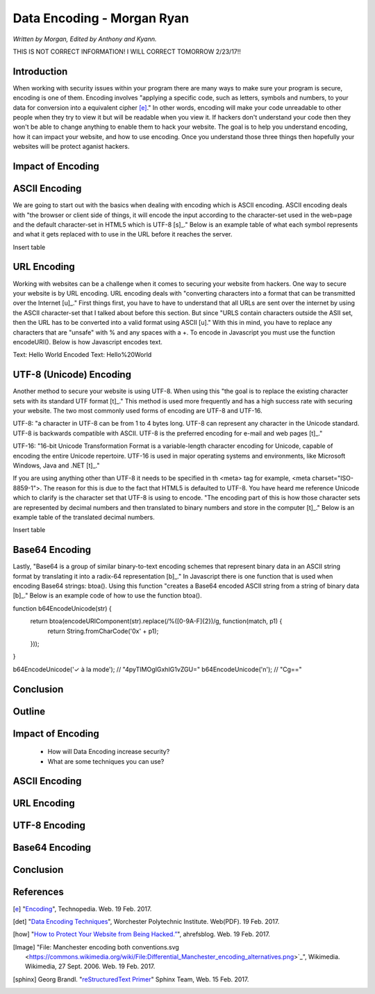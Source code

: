 Data Encoding - Morgan Ryan
=============

*Written by Morgan, Edited by Anthony and Kyann.*

THIS IS NOT CORRECT INFORMATION! I WILL CORRECT TOMORROW 2/23/17!!

Introduction
------------

When working with security issues within your program there are many ways to make sure your program is secure, encoding is one of them. Encoding involves "applying a specific code, such as letters, symbols and numbers, to your data for conversion into a equivalent cipher [e]_." In other words, encoding will make your code unreadable to other people when they try to view it but will be readable when you view it. If hackers don't understand your code then they won't be able to change anything to enable them to hack your website. The goal is to help you understand encoding, how it can impact your website, and how to use encoding. Once you understand those three things then hopefully your websites will be protect aganist hackers.

Impact of Encoding
------------------

ASCII Encoding
--------------

We are going to start out with the basics when dealing with encoding which is ASCII encoding. ASCII encoding deals with "the browser or client side of things, it will encode the input according to the character-set used in the web=page and the default character-set in HTML5 which is UTF-8 [s]_." Below is an example table of what each symbol represents and what it gets replaced with to use in the URL before it reaches the server.

Insert table

URL Encoding
------------

Working with websites can be a challenge when it comes to securing your website from hackers. One way to secure your website is by URL encoding. URL encoding deals with "converting characters into a format that can be transmitted over the Internet [u]_." First things first, you have to have to understand that all URLs are sent over the internet by using the ASCII character-set that I talked about before this section.  But since "URLS contain characters outside the ASII set, then the URL has to be converted into a valid format using ASCII [u]." With this in mind, you have to replace any characters that are "unsafe" with % and any spaces with a +. To encode in Javascript you must use the function encodeURI(). Below is how Javascript encodes text.

Text:  Hello World
Encoded Text:  Hello%20World

UTF-8 (Unicode) Encoding
------------------------

Another method to secure your website is using UTF-8. When using this "the goal is to replace the existing character sets with its standard UTF format [t]_." This method is used more frequently and has a high success rate with securing your website. The two most commonly used forms of encoding are UTF-8 and UTF-16.

UTF-8: "a character in UTF-8 can be from 1 to 4 bytes long. UTF-8 can represent any character in the Unicode standard. UTF-8 is backwards compatible with ASCII. UTF-8 is the preferred encoding for e-mail and web pages [t]_."

UTF-16: "16-bit Unicode Transformation Format is a variable-length character encoding for Unicode, capable of encoding the entire Unicode repertoire. UTF-16 is used in major operating systems and environments, like Microsoft Windows, Java and .NET [t]_."

If you are using anything other than UTF-8 it needs to be specified in th <meta> tag for example, <meta charset="ISO-8859-1">. The reason for this is due to the fact that HTML5 is defaulted to UTF-8. You have heard me reference Unicode which to clarify is the character set that UTF-8 is using to encode. "The encoding part of this is how those character sets are represented by decimal numbers and then translated to binary numbers and store in the computer [t]_." Below is an example table of the translated decimal numbers.

Insert table

Base64 Encoding
---------------

Lastly, "Base64 is a group of similar binary-to-text encoding schemes that represent binary data in an ASCII string format by translating it into a radix-64 representation [b]_." In Javascript there is one function that is used when encoding Base64 strings: btoa(). Using this function "creates a Base64 encoded ASCII string from a string of binary data [b]_." Below is an example code of how to use the function btoa().

function b64EncodeUnicode(str) {
    return btoa(encodeURIComponent(str).replace(/%([0-9A-F]{2})/g, function(match, p1) {
        return String.fromCharCode('0x' + p1);
    }));
}

b64EncodeUnicode('✓ à la mode'); // "4pyTIMOgIGxhIG1vZGU="
b64EncodeUnicode('\n'); // "Cg=="

Conclusion
----------



Outline
-------

Impact of Encoding
-----------------------
	*	How will Data Encoding increase security?
	*	What are some techniques you can use?
	
ASCII Encoding
---------------

URL Encoding
-------------

UTF-8 Encoding
---------------

Base64 Encoding
----------------
	
Conclusion
----------

.. image :: encoding.png
	
References
-----------
.. [e]	"`Encoding <https://www.techopedia.com/definition/948/encoding Techopedia>`_", Technopedia. Web. 19 Feb. 2017.

.. [det] "`Data Encoding Techniques <https://web.cs.wpi.edu/~rek/Undergrad_Nets/B06/Data_Encoding.pdf Worchester Polytechnic Institute>`_", Worchester Polytechnic Institute. Web(PDF). 19 Feb. 2017.

.. [how] "`How to Protect Your Website from Being Hacked.” <https://ahrefs.com/blog/protect-website-from-hackers/>`_", ahrefsblog. Web. 19 Feb. 2017.

.. [Image] "File: Manchester encoding both conventions.svg <https://commons.wikimedia.org/wiki/File:Differential_Manchester_encoding_alternatives.png>`_", Wikimedia. Wikimedia, 27 Sept. 2006. Web. 19 Feb. 2017.

.. [sphinx]	Georg Brandl. "`reStructuredText Primer <http://www.sphinx-doc.org/en/stable/rest.html>`_" Sphinx Team, Web. 15 Feb. 2017.
